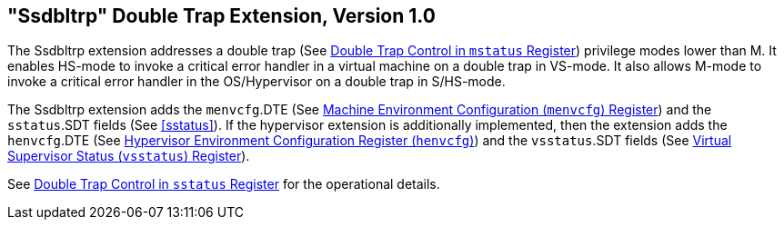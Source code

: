 [[ssdbltrp]]
== "Ssdbltrp" Double Trap Extension, Version 1.0

The Ssdbltrp extension addresses a double trap (See xref:machine.adoc#machine-double-trap[Double Trap Control in `mstatus` Register])
privilege modes lower than M. It enables HS-mode to invoke a critical error
handler in a virtual machine on a double trap in VS-mode. It also allows M-mode
to invoke a critical error handler in the OS/Hypervisor on a double trap in
S/HS-mode.

The Ssdbltrp extension adds the `menvcfg`.DTE (See xref:machine.adoc#sec:menvcfg[Machine Environment Configuration (`menvcfg`) Register]) and the
`sstatus`.SDT fields (See <<sstatus>>). If the hypervisor extension is
additionally implemented, then the extension adds the `henvcfg`.DTE (See
xref:hypervisor.adoc#sec:henvcfg[Hypervisor Environment Configuration Register (`henvcfg`)]) and the `vsstatus`.SDT fields (See xref:hypervisor.adoc#vsstatus[Virtual Supervisor Status (`vsstatus`) Register]).

See xref:supervisor.adoc#supv-double-trap[Double Trap Control in `sstatus` Register] for the operational details.
